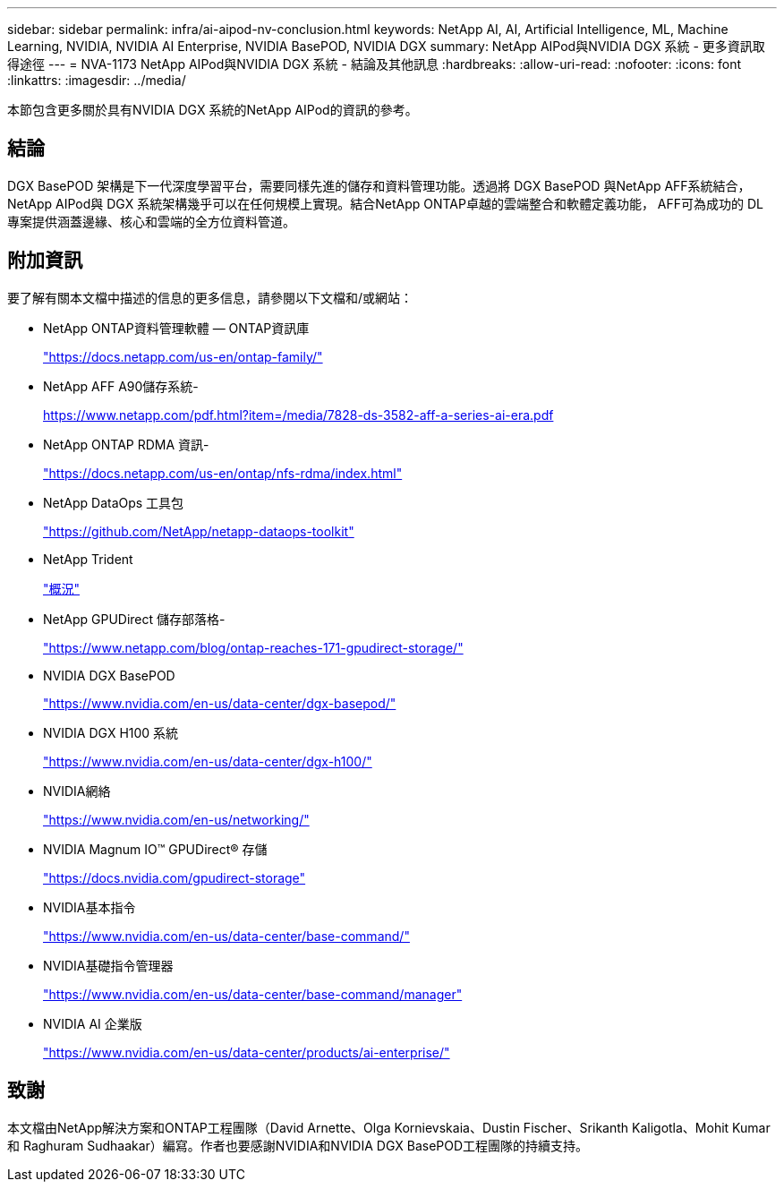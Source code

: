 ---
sidebar: sidebar 
permalink: infra/ai-aipod-nv-conclusion.html 
keywords: NetApp AI, AI, Artificial Intelligence, ML, Machine Learning, NVIDIA, NVIDIA AI Enterprise, NVIDIA BasePOD, NVIDIA DGX 
summary: NetApp AIPod與NVIDIA DGX 系統 - 更多資訊取得途徑 
---
= NVA-1173 NetApp AIPod與NVIDIA DGX 系統 - 結論及其他訊息
:hardbreaks:
:allow-uri-read: 
:nofooter: 
:icons: font
:linkattrs: 
:imagesdir: ../media/


[role="lead"]
本節包含更多關於具有NVIDIA DGX 系統的NetApp AIPod的資訊的參考。



== 結論

DGX BasePOD 架構是下一代深度學習平台，需要同樣先進的儲存和資料管理功能。透過將 DGX BasePOD 與NetApp AFF系統結合， NetApp AIPod與 DGX 系統架構幾乎可以在任何規模上實現。結合NetApp ONTAP卓越的雲端整合和軟體定義功能， AFF可為成功的 DL 專案提供涵蓋邊緣、核心和雲端的全方位資料管道。



== 附加資訊

要了解有關本文檔中描述的信息的更多信息，請參閱以下文檔和/或網站：

* NetApp ONTAP資料管理軟體 — ONTAP資訊庫
+
https://docs.netapp.com/us-en/ontap-family/["https://docs.netapp.com/us-en/ontap-family/"^]

* NetApp AFF A90儲存系統-
+
https://www.netapp.com/pdf.html?item=/media/7828-ds-3582-aff-a-series-ai-era.pdf["https://www.netapp.com/pdf.html?item=/media/7828-ds-3582-aff-a-series-ai-era.pdf"]

* NetApp ONTAP RDMA 資訊-
+
link:https://docs.netapp.com/us-en/ontap/nfs-rdma/index.html["https://docs.netapp.com/us-en/ontap/nfs-rdma/index.html"]

* NetApp DataOps 工具包
+
https://github.com/NetApp/netapp-dataops-toolkit["https://github.com/NetApp/netapp-dataops-toolkit"^]

* NetApp Trident
+
link:https://docs.netapp.com/us-en/netapp-solutions-containers/openshift/os-trident-overview.html["概況"^]

* NetApp GPUDirect 儲存部落格-
+
https://www.netapp.com/blog/ontap-reaches-171-gpudirect-storage/["https://www.netapp.com/blog/ontap-reaches-171-gpudirect-storage/"]

* NVIDIA DGX BasePOD
+
https://www.nvidia.com/en-us/data-center/dgx-basepod/["https://www.nvidia.com/en-us/data-center/dgx-basepod/"^]

* NVIDIA DGX H100 系統
+
https://www.nvidia.com/en-us/data-center/dgx-h100/["https://www.nvidia.com/en-us/data-center/dgx-h100/"^]

* NVIDIA網絡
+
https://www.nvidia.com/en-us/networking/["https://www.nvidia.com/en-us/networking/"^]

* NVIDIA Magnum IO&#8482; GPUDirect&#174; 存儲
+
https://docs.nvidia.com/gpudirect-storage["https://docs.nvidia.com/gpudirect-storage"]

* NVIDIA基本指令
+
https://www.nvidia.com/en-us/data-center/base-command/["https://www.nvidia.com/en-us/data-center/base-command/"]

* NVIDIA基礎指令管理器
+
https://www.nvidia.com/en-us/data-center/base-command/manager["https://www.nvidia.com/en-us/data-center/base-command/manager"]

* NVIDIA AI 企業版
+
https://www.nvidia.com/en-us/data-center/products/ai-enterprise/["https://www.nvidia.com/en-us/data-center/products/ai-enterprise/"^]





== 致謝

本文檔由NetApp解決方案和ONTAP工程團隊（David Arnette、Olga Kornievskaia、Dustin Fischer、Srikanth Kaligotla、Mohit Kumar 和 Raghuram Sudhaakar）編寫。作者也要感謝NVIDIA和NVIDIA DGX BasePOD工程團隊的持續支持。
